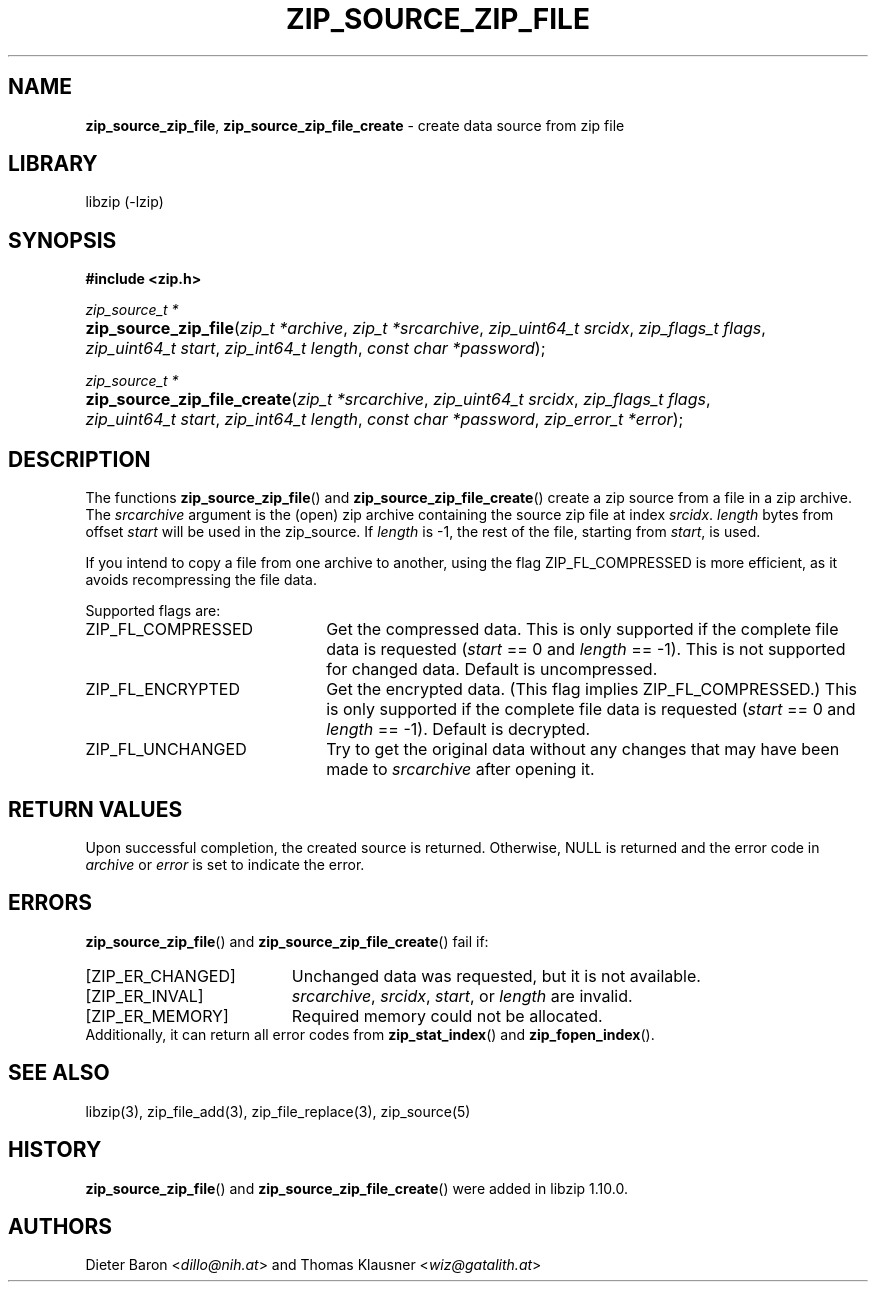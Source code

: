.\" Automatically generated from an mdoc input file.  Do not edit.
.\" zip_source_zip_file.mdoc -- create data source from zip file
.\" Copyright (C) 2004-2021 Dieter Baron and Thomas Klausner
.\"
.\" This file is part of libzip, a library to manipulate ZIP archives.
.\" The authors can be contacted at <info@libzip.org>
.\"
.\" Redistribution and use in source and binary forms, with or without
.\" modification, are permitted provided that the following conditions
.\" are met:
.\" 1. Redistributions of source code must retain the above copyright
.\"    notice, this list of conditions and the following disclaimer.
.\" 2. Redistributions in binary form must reproduce the above copyright
.\"    notice, this list of conditions and the following disclaimer in
.\"    the documentation and/or other materials provided with the
.\"    distribution.
.\" 3. The names of the authors may not be used to endorse or promote
.\"    products derived from this software without specific prior
.\"    written permission.
.\"
.\" THIS SOFTWARE IS PROVIDED BY THE AUTHORS ``AS IS'' AND ANY EXPRESS
.\" OR IMPLIED WARRANTIES, INCLUDING, BUT NOT LIMITED TO, THE IMPLIED
.\" WARRANTIES OF MERCHANTABILITY AND FITNESS FOR A PARTICULAR PURPOSE
.\" ARE DISCLAIMED.  IN NO EVENT SHALL THE AUTHORS BE LIABLE FOR ANY
.\" DIRECT, INDIRECT, INCIDENTAL, SPECIAL, EXEMPLARY, OR CONSEQUENTIAL
.\" DAMAGES (INCLUDING, BUT NOT LIMITED TO, PROCUREMENT OF SUBSTITUTE
.\" GOODS OR SERVICES; LOSS OF USE, DATA, OR PROFITS; OR BUSINESS
.\" INTERRUPTION) HOWEVER CAUSED AND ON ANY THEORY OF LIABILITY, WHETHER
.\" IN CONTRACT, STRICT LIABILITY, OR TORT (INCLUDING NEGLIGENCE OR
.\" OTHERWISE) ARISING IN ANY WAY OUT OF THE USE OF THIS SOFTWARE, EVEN
.\" IF ADVISED OF THE POSSIBILITY OF SUCH DAMAGE.
.\"
.TH "ZIP_SOURCE_ZIP_FILE" "3" "March 10, 2023" "NiH" "Library Functions Manual"
.nh
.if n .ad l
.SH "NAME"
\fBzip_source_zip_file\fR,
\fBzip_source_zip_file_create\fR
\- create data source from zip file
.SH "LIBRARY"
libzip (-lzip)
.SH "SYNOPSIS"
\fB#include <zip.h>\fR
.sp
\fIzip_source_t *\fR
.br
.PD 0
.HP 4n
\fBzip_source_zip_file\fR(\fIzip_t\ *archive\fR, \fIzip_t\ *srcarchive\fR, \fIzip_uint64_t\ srcidx\fR, \fIzip_flags_t\ flags\fR, \fIzip_uint64_t\ start\fR, \fIzip_int64_t\ length\fR, \fIconst\ char\ *password\fR);
.PD
.PP
\fIzip_source_t *\fR
.br
.PD 0
.HP 4n
\fBzip_source_zip_file_create\fR(\fIzip_t\ *srcarchive\fR, \fIzip_uint64_t\ srcidx\fR, \fIzip_flags_t\ flags\fR, \fIzip_uint64_t\ start\fR, \fIzip_int64_t\ length\fR, \fIconst\ char\ *password\fR, \fIzip_error_t\ *error\fR);
.PD
.SH "DESCRIPTION"
The functions
\fBzip_source_zip_file\fR()
and
\fBzip_source_zip_file_create\fR()
create a zip source from a file in a zip archive.
The
\fIsrcarchive\fR
argument is the (open) zip archive containing the source zip file
at index
\fIsrcidx\fR.
\fIlength\fR
bytes from offset
\fIstart\fR
will be used in the zip_source.
If
\fIlength\fR
is \-1, the rest of the file, starting from
\fIstart\fR,
is used.
.PP
If you intend to copy a file from one archive to another, using the flag
\fRZIP_FL_COMPRESSED\fR
is more efficient, as it avoids recompressing the file data.
.PP
Supported flags are:
.TP 22n
\fRZIP_FL_COMPRESSED\fR
Get the compressed data.
This is only supported if the complete file data is requested
(\fIstart\fR
== 0 and
\fIlength\fR
== \-1).
This is not supported for changed data.
Default is uncompressed.
.TP 22n
\fRZIP_FL_ENCRYPTED\fR
Get the encrypted data.
(This flag implies
\fRZIP_FL_COMPRESSED\fR.)
This is only supported if the complete file data is requested
(\fIstart\fR
== 0 and
\fIlength\fR
== \-1).
Default is decrypted.
.TP 22n
\fRZIP_FL_UNCHANGED\fR
Try to get the original data without any changes that may have been
made to
\fIsrcarchive\fR
after opening it.
.SH "RETURN VALUES"
Upon successful completion, the created source is returned.
Otherwise,
\fRNULL\fR
is returned and the error code in
\fIarchive\fR
or
\fIerror\fR
is set to indicate the error.
.SH "ERRORS"
\fBzip_source_zip_file\fR()
and
\fBzip_source_zip_file_create\fR()
fail if:
.TP 19n
[\fRZIP_ER_CHANGED\fR]
Unchanged data was requested, but it is not available.
.TP 19n
[\fRZIP_ER_INVAL\fR]
\fIsrcarchive\fR,
\fIsrcidx\fR,
\fIstart\fR,
or
\fIlength\fR
are invalid.
.TP 19n
[\fRZIP_ER_MEMORY\fR]
Required memory could not be allocated.
.PD 0
.PP
Additionally, it can return all error codes from
\fBzip_stat_index\fR()
and
\fBzip_fopen_index\fR().
.PD
.SH "SEE ALSO"
libzip(3),
zip_file_add(3),
zip_file_replace(3),
zip_source(5)
.SH "HISTORY"
\fBzip_source_zip_file\fR()
and
\fBzip_source_zip_file_create\fR()
were added in libzip 1.10.0.
.SH "AUTHORS"
Dieter Baron <\fIdillo@nih.at\fR>
and
Thomas Klausner <\fIwiz@gatalith.at\fR>
